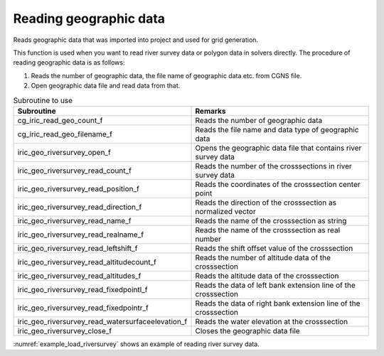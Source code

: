 Reading geographic data
============================

Reads geographic data that was imported into project and used for grid generation.

This function is used when you want to read river survey data or
polygon data in solvers directly.
The procedure of reading geographic data is as follows:

1. Reads the number of geographic data, the file name of geographic data etc. from CGNS file.
2. Open geographic data file and read data from that.

.. list-table:: Subroutine to use
   :header-rows: 1

   * - Subroutine
     - Remarks

   * - cg_iric_read_geo_count_f
     - Reads the number of geographic data

   * - cg_iric_read_geo_filename_f
     - Reads the file name and data type of geographic data

   * - iric_geo_riversurvey_open_f
     - Opens the geographic data file that contains river survey data

   * - iric_geo_riversurvey_read_count_f
     - Reads the number of the crosssections in river survey data

   * - iric_geo_riversurvey_read_position_f
     - Reads the coordinates of the crosssection center point

   * - iric_geo_riversurvey_read_direction_f
     - Reads the direction of the crosssection as normalized vector

   * - iric_geo_riversurvey_read_name_f
     - Reads the name of the crosssection as string

   * - iric_geo_riversurvey_read_realname_f
     - Reads the name of the crosssection as real number

   * - iric_geo_riversurvey_read_leftshift_f
     - Reads the shift offset value of the crosssection

   * - iric_geo_riversurvey_read_altitudecount_f
     - Reads the number of altitude data of the crosssection

   * - iric_geo_riversurvey_read_altitudes_f
     - Reads the altitude data of the crosssection

   * - iric_geo_riversurvey_read_fixedpointl_f
     - Reads the data of left bank extension line of the crosssection

   * - iric_geo_riversurvey_read_fixedpointr_f
     - Reads the data of right bank extension line of the crosssection

   * - iric_geo_riversurvey_read_watersurfaceelevation_f
     - Reads the water elevation at the crosssection

   * - iric_geo_riversurvey_close_f
     - Closes the geographic data file

:numref:`example_load_riversurvey` shows an example of reading river survey data.

.. code-block:: fortran
   :caption: Example source code of reading river survey data
   :name: example_load_riversurvey
   :linenos:

   program TestRiverSurvey
     use iric
     implicit none

     integer:: fin, ier
     integer:: icount, istatus
   
     integer:: geoid
     integer:: elevation_geo_count
     character(len=1000):: filename
     integer:: geotype
     integer:: rsid
     integer:: xsec_count
     integer:: xsec_id
     character(len=20):: xsec_name
     double precision:: xsec_x
     double precision:: xsec_y
     integer:: xsec_set
     integer:: xsec_index
     double precision:: xsec_leftshift
     integer:: xsec_altid
     integer:: xsec_altcount
     double precision, dimension(:), allocatable:: xsec_altpos
     double precision, dimension(:), allocatable:: xsec_altheight
     integer, dimension(:), allocatable:: xsec_altactive
     double precision:: xsec_wse
   
     ! Opens CGNS file
     call cg_iric_open("test.cgn", IRIC_MODE_MODIFY, fin, ier)
     if (ier /=0) stop "*** Open error of CGNS file ***"
   
     ! Reads the number or geographic data
     call cg_iric_read_geo_count(fin, "Elevation", elevation_geo_count, ier)
   
     do geoid = 1, elevation_geo_count
       call cg_iric_read_geo_filename(fin, 'Elevation', geoid, &
         filename, geotype, ier)
       if (geotype .eq. iRIC_GEO_RIVERSURVEY) then
         call iric_geo_riversurvey_open(filename, rsid, ier)
         call iric_geo_riversurvey_read_count(rsid, xsec_count, ier)
         do xsec_id = 1, xsec_count
           call iric_geo_riversurvey_read_name(rsid, xsec_id, xsec_name, ier)
           print *, 'xsec ', xsec_name
           call iric_geo_riversurvey_read_position(rsid, xsec_id, xsec_x, xsec_y, ier)
           print *, 'position: ', xsec_x, xsec_y
           call iric_geo_riversurvey_read_direction(rsid, xsec_id, xsec_x, xsec_y, ier)
           print *, 'direction: ', xsec_x, xsec_y
           call iric_geo_riversurvey_read_leftshift(rsid, xsec_id, xsec_leftshift, ier)
           print *, 'leftshift: ', xsec_leftshift
           call iric_geo_riversurvey_read_altitudecount(rsid, xsec_id, xsec_altcount, ier)
           print *, 'altitude count: ', xsec_altcount
           allocate(xsec_altpos(xsec_altcount))
           allocate(xsec_altheight(xsec_altcount))
           allocate(xsec_altactive(xsec_altcount))
           call iric_geo_riversurvey_read_altitudes( &
             rsid, xsec_id, xsec_altpos, xsec_altheight, xsec_altactive, ier)
           do xsec_altid = 1, xsec_altcount
             print *, 'Altitude ', xsec_altid, ': ', &
               xsec_altpos(xsec_altid:xsec_altid), ', ', &
               xsec_altheight(xsec_altid:xsec_altid), ', ', &
               xsec_altactive(xsec_altid:xsec_altid)
           end do
           deallocate(xsec_altpos, xsec_altheight, xsec_altactive)
           call iric_geo_riversurvey_readixedpointl( &
             rsid, xsec_id, xsec_set, xsec_x, xsec_y, xsec_index, ier)
           print *, 'FixedPointL: ', xsec_set, xsec_x, xsec_y, xsec_index
           call iric_geo_riversurvey_readixedpointr( &
             rsid, xsec_id, xsec_set, xsec_x, xsec_y, xsec_index, ier)
           print *, 'FixedPointR: ', xsec_set, xsec_x, xsec_y, xsec_index
           call iric_geo_riversurvey_read_watersurfaceelevation( &
             rsid, xsec_id, xsec_set, xsec_wse, ier)
           print *, 'WaterSurfaceElevation: ', xsec_set, xsec_wse
         end do
         call iric_geo_riversurvey_close(rsid, ier)
       end if
     end do
   
     ! Closes CGNS file
     call cg_iric_close(fin, ier)
     stop
   end program TestRiverSurvey
